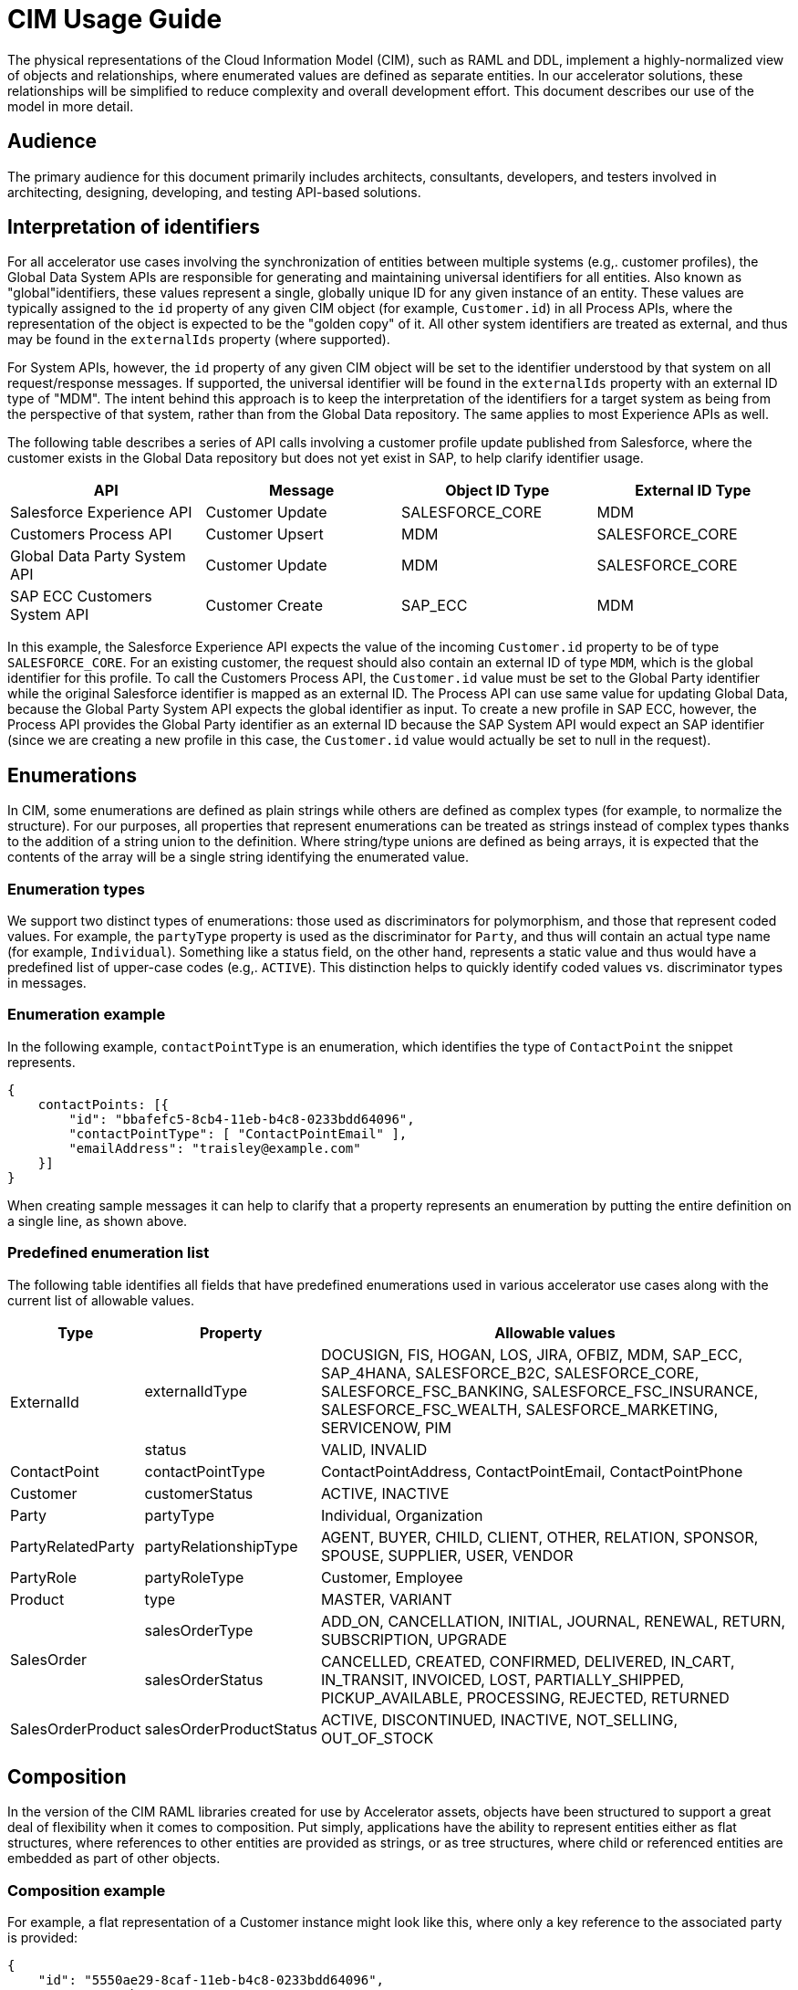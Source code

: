 = CIM Usage Guide

The physical representations of the Cloud Information Model (CIM), such as RAML and DDL, implement a highly-normalized view of objects and relationships, where enumerated values are defined as separate entities. In our accelerator solutions, these relationships will be simplified to reduce complexity and overall development effort. This document describes our use of the model in more detail.

== Audience

The primary audience for this document primarily includes architects, consultants, developers, and testers involved in architecting, designing, developing, and testing API-based solutions.

== Interpretation of identifiers

For all accelerator use cases involving the synchronization of entities between multiple systems (e.g,. customer profiles), the Global Data System APIs are responsible for generating and maintaining universal identifiers for all entities. Also known as "global"identifiers, these values represent a single, globally unique ID for any given instance of an entity. These values are typically assigned to the `id` property of any given CIM object (for example, `Customer.id`) in all Process APIs, where the representation of the object is expected to be the "golden copy" of it. All other system identifiers are treated as external, and thus may be found in the `externalIds` property (where supported).

For System APIs, however, the `id` property of any given CIM object will be set to the identifier understood by that system on all request/response messages. If supported, the universal identifier will be found in the `externalIds` property with an external ID type of "MDM". The intent behind this approach is to keep the interpretation of the identifiers for a target system as being from the perspective of that system, rather than from the Global Data repository. The same applies to most Experience APIs as well.

The following table describes a series of API calls involving a customer profile update published from Salesforce, where the customer exists in the Global Data repository but does not yet exist in SAP, to help clarify identifier usage.

|===
| API | Message | Object ID Type | External ID Type

| Salesforce Experience API
| Customer Update
| SALESFORCE_CORE
| MDM

| Customers Process API
| Customer Upsert
| MDM
| SALESFORCE_CORE

| Global Data Party System API
| Customer Update
| MDM
| SALESFORCE_CORE

| SAP ECC Customers System API
| Customer Create
| SAP_ECC
| MDM
|===

In this example, the Salesforce Experience API expects the value of the incoming `Customer.id` property to be of type `SALESFORCE_CORE`. For an existing customer, the request should also contain an external ID of type `MDM`, which is the global identifier for this profile. To call the Customers Process API, the `Customer.id` value must be set to the Global Party identifier while the original Salesforce identifier is mapped as an external ID. The Process API can use same value for updating Global Data, because the Global Party System API expects the global identifier as input. To create a new profile in SAP ECC, however, the Process API provides the Global Party identifier as an external ID because the SAP System API would expect an SAP identifier (since we are creating a new profile in this case, the `Customer.id` value would actually be set to null in the request).

== Enumerations

In CIM, some enumerations are defined as plain strings while others are defined as complex types (for example, to normalize the structure). For our purposes, all properties that represent enumerations can be treated as strings instead of complex types thanks to the addition of a string union to the definition. Where string/type unions are defined as being arrays, it is expected that the contents of the array will be a single string identifying the enumerated value.

=== Enumeration types

We support two distinct types of enumerations: those used as discriminators for polymorphism, and those that represent coded values. For example, the `partyType` property is used as the discriminator for `Party`, and thus will contain an actual type name (for example, `Individual`). Something like a status field, on the other hand, represents a static value and thus would have a predefined list of upper-case codes (e.g,. `ACTIVE`). This distinction helps to quickly identify coded values vs. discriminator types in messages.

=== Enumeration example

In the following example, `contactPointType` is an enumeration, which identifies the type of `ContactPoint` the snippet represents.

[,json]
----
{
    contactPoints: [{
        "id": "bbafefc5-8cb4-11eb-b4c8-0233bdd64096",
        "contactPointType": [ "ContactPointEmail" ],
        "emailAddress": "traisley@example.com"
    }]
}
----

When creating sample messages it can help to clarify that a property represents an enumeration by putting the entire definition on a single line, as shown above.

=== Predefined enumeration list

The following table identifies all fields that have predefined enumerations used in various accelerator use cases along with the current list of allowable values.

[%header%autowidth.spread]
|===
|Type |Property |Allowable values
.2+|ExternalId |externalIdType |DOCUSIGN, FIS, HOGAN, LOS, JIRA, OFBIZ, MDM, SAP_ECC, SAP_4HANA, SALESFORCE_B2C, SALESFORCE_CORE, SALESFORCE_FSC_BANKING, SALESFORCE_FSC_INSURANCE, SALESFORCE_FSC_WEALTH, SALESFORCE_MARKETING, SERVICENOW, PIM
|status |VALID, INVALID
|ContactPoint |contactPointType |ContactPointAddress, ContactPointEmail, ContactPointPhone
|Customer |customerStatus |ACTIVE, INACTIVE
|Party |partyType |Individual, Organization
|PartyRelatedParty |partyRelationshipType |AGENT, BUYER, CHILD, CLIENT, OTHER, RELATION, SPONSOR, SPOUSE, SUPPLIER, USER, VENDOR
|PartyRole |partyRoleType |Customer, Employee
|Product |type |MASTER, VARIANT
.2+|SalesOrder |salesOrderType |ADD_ON, CANCELLATION, INITIAL, JOURNAL, RENEWAL, RETURN, SUBSCRIPTION, UPGRADE
|salesOrderStatus |CANCELLED, CREATED, CONFIRMED, DELIVERED, IN_CART, IN_TRANSIT, INVOICED, LOST, PARTIALLY_SHIPPED, PICKUP_AVAILABLE, PROCESSING, REJECTED, RETURNED
|SalesOrderProduct |salesOrderProductStatus |ACTIVE, DISCONTINUED, INACTIVE, NOT_SELLING, OUT_OF_STOCK
|===

== Composition

In the version of the CIM RAML libraries created for use by Accelerator assets, objects have been structured to support a great deal of flexibility when it comes to composition. Put simply, applications have the ability to represent entities either as flat structures, where references to other entities are provided as strings, or as tree structures, where child or referenced entities are embedded as part of other objects.

=== Composition example

For example, a flat representation of a Customer instance might look like this, where only a key reference to the associated party is provided:

[,json]
----
{
    "id": "5550ae29-8caf-11eb-b4c8-0233bdd64096",
    "customerNumber": "00002496",
    "customerStatus": "ACTIVE",
    "party": [
        "54d59448-8caf-11eb-b4c8-0233bdd64096"
    ],
    "partyRoleType": "Customer"
}
----

However, the same definition of the model also supports a more complete representation of a Customer, such as the following:

[,json]
----
{
    "id": "ed3a2956-8b0d-11eb-b4c8-0233bdd64096",
    "partyRoleType": "Customer",
    "party": [{
        "partyType": "Individual",
        "externalIds": [{
            "id": "0371853b-88bf-11eb-b4c8-0233bdd64096",
            "externalId": "INDVBCZXWC21121",
            "externalIdType": [ "SalesforceCore" ]
        }],
        "firstName": "Scott",
        "lastName": "Jenks",
        "personName": "Scott Jenks",
        "contactPoints": [{
            "id": "1ea2d3bd-8cb0-11eb-b4c8-0233bdd64096",
            "activeFromDate": "2015-03-15",
            "contactPointType": [ "ContactPointPhone" ],
            "formattedNationalPhoneNumber": "551-488-6996",
            "telephoneNumber": "551-488-6996"
        },{
            "id": "1defef22-8cb0-11eb-b4c8-0233bdd64096",
            "activeFromDate": "2015-03-15",
            "contactPointType": [ "ContactPointEmail" ],
            "emailAddress": "Jenks.Scott@example.com"
        }]
    }],
    "customerNumber": "1234446",
    "customerStatus": "Screened"
}
----

Individual applications may therefore choose to support arbitrary levels of composition in API requests and responses while still remaining valid against the model definition.

== Representation of numbers

In CIM, all numeric properties are defined as integers. This means that, to accurately capture decimal amounts (for example, dollars and cents), values need to be multiplied and divided by the desired precision factor when assigning or reading numeric values, respectively. For example, the dollar amount of a sales order would need to be multiplied by 100 when assigning it to a CIM structure, as follows:

----
	grandTotalAmount: round(payload.orderTotalGross * 100)
----

The amount is rounded to more accurately reflect the precision in the event there are more than 2 decimals. Conversely, when this value is read from the CIM structure to be written to a back-end system expecting dollar amounts, it would need to be divided by 100 like so:

----
	Order_Total: payload.grandTotalAmount / 100
----

Since we are converting the value back to 2-decimal precision in this case, rounding is not required.

== See Also

* xref:subject-areas.adoc[CIM Subject Areas]
* xref:overview.adoc[CIM Overview]
